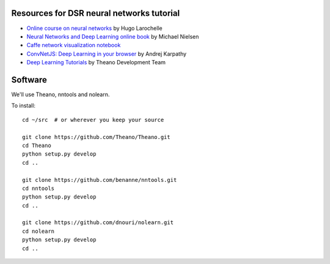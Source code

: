 Resources for DSR neural networks tutorial
==========================================

- `Online course on neural networks
  <http://info.usherbrooke.ca/hlarochelle/neural_networks/content.html>`_
  by Hugo Larochelle

- `Neural Networks and Deep Learning online book
  <http://neuralnetworksanddeeplearning.com/>`_ by Michael Nielsen

- `Caffe network visualization notebook
  <http://nbviewer.ipython.org/github/BVLC/caffe/blob/master/examples/filter_visualization.ipynb>`_

- `ConvNetJS: Deep Learning in your browser
  <http://cs.stanford.edu/people/karpathy/convnetjs/>`_ by Andrej
  Karpathy

- `Deep Learning Tutorials <http://www.deeplearning.net/tutorial/>`_
  by Theano Development Team

Software
========

We'll use Theano, nntools and nolearn.

To install::

    cd ~/src  # or wherever you keep your source

    git clone https://github.com/Theano/Theano.git
    cd Theano
    python setup.py develop
    cd ..

    git clone https://github.com/benanne/nntools.git
    cd nntools
    python setup.py develop
    cd ..

    git clone https://github.com/dnouri/nolearn.git
    cd nolearn
    python setup.py develop
    cd ..
